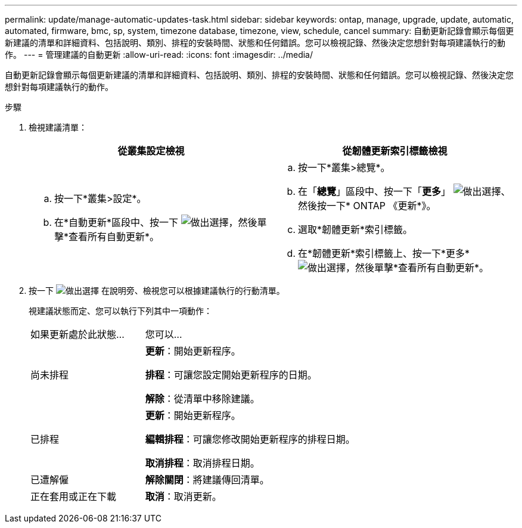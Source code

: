 ---
permalink: update/manage-automatic-updates-task.html 
sidebar: sidebar 
keywords: ontap, manage, upgrade, update, automatic, automated, firmware, bmc, sp, system, timezone database, timezone, view, schedule, cancel 
summary: 自動更新記錄會顯示每個更新建議的清單和詳細資料、包括說明、類別、排程的安裝時間、狀態和任何錯誤。您可以檢視記錄、然後決定您想針對每項建議執行的動作。 
---
= 管理建議的自動更新
:allow-uri-read: 
:icons: font
:imagesdir: ../media/


[role="lead"]
自動更新記錄會顯示每個更新建議的清單和詳細資料、包括說明、類別、排程的安裝時間、狀態和任何錯誤。您可以檢視記錄、然後決定您想針對每項建議執行的動作。

.步驟
. 檢視建議清單：
+
[cols="2"]
|===
| 從叢集設定檢視 | 從韌體更新索引標籤檢視 


 a| 
.. 按一下*叢集>設定*。
.. 在*自動更新*區段中、按一下 image:../media/icon_kabob.gif["做出選擇"]，然後單擊*查看所有自動更新*。

 a| 
.. 按一下*叢集>總覽*。
.. 在「*總覽*」區段中、按一下「*更多*」 image:../media/icon_kabob.gif["做出選擇"]、然後按一下* ONTAP 《更新*》。
.. 選取*韌體更新*索引標籤。
.. 在*韌體更新*索引標籤上、按一下*更多* image:../media/icon_kabob.gif["做出選擇"]，然後單擊*查看所有自動更新*。


|===
. 按一下 image:../media/icon_kabob.gif["做出選擇"] 在說明旁、檢視您可以根據建議執行的行動清單。
+
視建議狀態而定、您可以執行下列其中一項動作：

+
[cols="35,65"]
|===


| 如果更新處於此狀態... | 您可以... 


 a| 
尚未排程
 a| 
*更新*：開始更新程序。

*排程*：可讓您設定開始更新程序的日期。

*解除*：從清單中移除建議。



 a| 
已排程
 a| 
*更新*：開始更新程序。

*編輯排程*：可讓您修改開始更新程序的排程日期。

*取消排程*：取消排程日期。



 a| 
已遭解僱
 a| 
*解除關閉*：將建議傳回清單。



 a| 
正在套用或正在下載
 a| 
*取消*：取消更新。

|===

